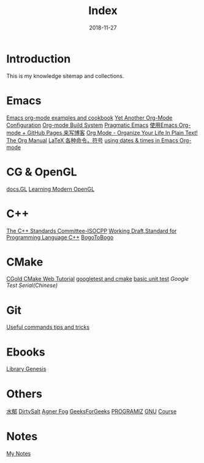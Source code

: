 #+HTML_HEAD: <link rel="stylesheet" type="text/css" href="https://gtcp2305.github.io/css/style1.css"/>
#+TITLE: Index
#+Author:
#+Email:
#+DATE:  2018-11-27
* Introduction
This is my knowledge sitemap and collections.
* Emacs
[[http://home.fnal.gov/~neilsen/notebook/orgExamples/org-examples.html][Emacs org-mode examples and cookbook]]
[[http://www.i3s.unice.fr/~malapert/org/tips/emacs_orgmode.html][Yet Another Org-Mode Configuration]]
[[https://orgmode.org/worg/dev/org-build-system.html][Org-mode Build System]]
[[http://pragmaticemacs.com/][Pragmatic Emacs]]
[[http://forrestchang.com/14824097554043.html][使用Emacs Org-mode + GitHub Pages 来写博客]]
[[http://doc.norang.ca/org-mode.html][Org Mode - Organize Your Life In Plain Text!]]
[[https://mudan.github.io/Emacs/The_Org_Manual/The_Org_Manual.html][The Org Manual]]
[[https://blog.csdn.net/garfielder007/article/details/51646604][LaTeX 各种命令，符号]]
[[http://members.optusnet.com.au/~charles57/GTD/org_dates/][using dates & times in Emacs Org-mode]]
* CG & OpenGL
[[http://docs.gl/gl3/glVertexAttrib][docs.GL]]
[[https://www.codeproject.com/Articles/771225/Learning-Modern-OpenGL][Learning Modern OpenGL]]

* C++
[[http://www.open-std.org/jtc1/sc22/wg21/][The C++ Standards Committee-ISOCPP]]
[[https://timsong-cpp.github.io/cppwp][Working Draft,Standard for Programming Language C++]]
[[https://www.bogotobogo.com][BogoToBogo]]
* CMake
[[https://cgold.readthedocs.io/en/latest/][CGold CMake Web Tutorial]]
[[http://www.parresianz.com/mpi/c++/mpi-unit-testing-googletests-cmake/][googletest and cmake]]
[[http://bastian.rieck.me/blog/posts/2017/simple_unit_tests/][basic unit test]]
[[www.cnblogs.com/coderzh/archive/2009/03/31/1426758.html][Google Test Serial(Chinese)]]
* Git
[[https://sentheon.com/blog/git-cheat-sheet.html][Useful commands tips and tricks]]
* Ebooks
[[http://gen.lib.rus.ec][Library Genesis]]

* Others
[[http://www.cnblogs.com/flipped/][水郁]]
[[https://dirtysalt.github.io/html/index.html][DirtySalt]]
[[https://www.agner.org][Agner Fog]]
[[https://www.geeksforgeeks.org][GeeksForGeeks]]
[[https://www.programiz.com][PROGRAMIZ]]
[[ftp://ftp.gnu.org/gnu/][GNU]]
[[http://www.ipb.uni-bonn.de/teaching/][Course]]
* Notes
[[https://gtcp2305.github.io/sitemap.html][My Notes]]
